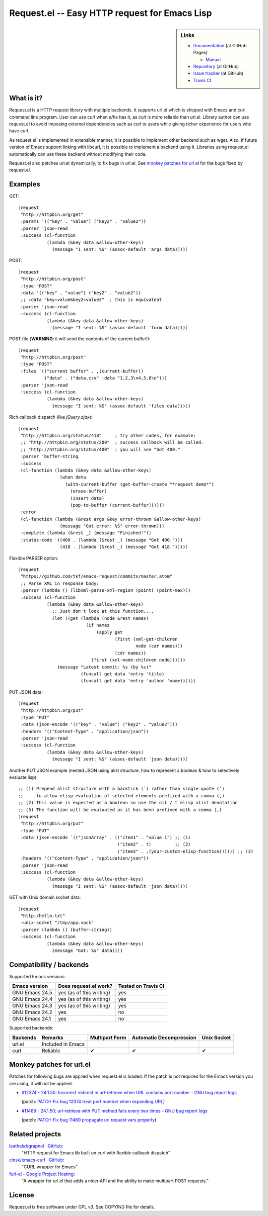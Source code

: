 ================================================
 Request.el -- Easy HTTP request for Emacs Lisp
================================================

.. sidebar:: Links

   * `Documentation <http://tkf.github.com/emacs-request/>`_ (at GitHub Pages)

     * `Manual <http://tkf.github.com/emacs-request/manual.html>`_

   * `Repository <https://github.com/tkf/emacs-request>`_ (at GitHub)
   * `Issue tracker <https://github.com/tkf/emacs-request/issues>`_ (at GitHub)
   * `Travis CI <https://travis-ci.org/#!/tkf/emacs-request>`_ |build-status|


What is it?
===========

Request.el is a HTTP request library with multiple backends.  It
supports url.el which is shipped with Emacs and curl command line
program.  User can use curl when s/he has it, as curl is more reliable
than url.el.  Library author can use request.el to avoid imposing
external dependencies such as curl to users while giving richer
experience for users who have curl.

As request.el is implemented in extensible manner, it is possible to
implement other backend such as wget.  Also, if future version of
Emacs support linking with libcurl, it is possible to implement a
backend using it.  Libraries using request.el automatically can
use these backend without modifying their code.

Request.el also patches url.el dynamically, to fix bugs in url.el.
See `monkey patches for url.el`_ for the bugs fixed by request.el.


Examples
========

GET::

  (request
   "http://httpbin.org/get"
   :params '(("key" . "value") ("key2" . "value2"))
   :parser 'json-read
   :success (cl-function
             (lambda (&key data &allow-other-keys)
               (message "I sent: %S" (assoc-default 'args data)))))

POST::

  (request
   "http://httpbin.org/post"
   :type "POST"
   :data '(("key" . "value") ("key2" . "value2"))
   ;; :data "key=value&key2=value2"  ; this is equivalent
   :parser 'json-read
   :success (cl-function
             (lambda (&key data &allow-other-keys)
               (message "I sent: %S" (assoc-default 'form data)))))

POST file (**WARNING**: it will send the contents of the current buffer!)::

  (request
   "http://httpbin.org/post"
   :type "POST"
   :files `(("current buffer" . ,(current-buffer))
            ("data" . ("data.csv" :data "1,2,3\n4,5,6\n")))
   :parser 'json-read
   :success (cl-function
             (lambda (&key data &allow-other-keys)
               (message "I sent: %S" (assoc-default 'files data)))))

Rich callback dispatch (like `jQuery.ajax`)::

  (request
   "http://httpbin.org/status/418"     ; try other codes, for example:
   ;; "http://httpbin.org/status/200"  ; success callback will be called.
   ;; "http://httpbin.org/status/400"  ; you will see "Got 400."
   :parser 'buffer-string
   :success
   (cl-function (lambda (&key data &allow-other-keys)
                  (when data
                    (with-current-buffer (get-buffer-create "*request demo*")
                      (erase-buffer)
                      (insert data)
                      (pop-to-buffer (current-buffer))))))
   :error
   (cl-function (lambda (&rest args &key error-thrown &allow-other-keys)
                  (message "Got error: %S" error-thrown)))
   :complete (lambda (&rest _) (message "Finished!"))
   :status-code '((400 . (lambda (&rest _) (message "Got 400.")))
                  (418 . (lambda (&rest _) (message "Got 418.")))))

Flexible PARSER option::

  (request
   "https://github.com/tkf/emacs-request/commits/master.atom"
   ;; Parse XML in response body:
   :parser (lambda () (libxml-parse-xml-region (point) (point-max)))
   :success (cl-function
             (lambda (&key data &allow-other-keys)
               ;; Just don't look at this function....
               (let ((get (lambda (node &rest names)
                            (if names
                                (apply get
                                       (first (xml-get-children
                                               node (car names)))
                                       (cdr names))
                              (first (xml-node-children node))))))
                 (message "Latest commit: %s (by %s)"
                          (funcall get data 'entry 'title)
                          (funcall get data 'entry 'author 'name))))))

PUT JSON data::

  (request
   "http://httpbin.org/put"
   :type "PUT"
   :data (json-encode '(("key" . "value") ("key2" . "value2")))
   :headers '(("Content-Type" . "application/json"))
   :parser 'json-read
   :success (cl-function
             (lambda (&key data &allow-other-keys)
               (message "I sent: %S" (assoc-default 'json data)))))

Another PUT JSON example (nested JSON using alist structure, how to represent a boolean & how to selectively evaluate lisp)::

  ;; (1) Prepend alist structure with a backtick (`) rather than single quote (')
  ;;     to allow elisp evaluation of selected elements prefixed with a comma (,)
  ;; (2) This value is expected as a boolean so use the nil / t elisp alist denotation
  ;; (3) The function will be evaluated as it has been prefixed with a comma (,)
  (request
   "http://httpbin.org/put"
   :type "PUT"
   :data (json-encode `(("jsonArray" . (("item1" . "value 1") ;; (1)
                                        ("item2" . t)         ;; (2)
                                        ("item3" . ,(your-custom-elisp-function)))))) ;; (3)
   :headers '(("Content-Type" . "application/json"))
   :parser 'json-read
   :success (cl-function
             (lambda (&key data &allow-other-keys)
               (message "I sent: %S" (assoc-default 'json data)))))

GET with Unix domain socket data::

  (request
   "http:/hello.txt"
   :unix-socket "/tmp/app.sock"
   :parser (lambda () (buffer-string))
   :success (cl-function
             (lambda (&key data &allow-other-keys)
               (message "Got: %s" data))))


Compatibility / backends
========================

Supported Emacs versions:

====================== ========================== =====================
 Emacs version          Does request.el work?      Tested on Travis CI
                                                   |build-status|
====================== ========================== =====================
 GNU Emacs 24.5         yes (as of this writing)   yes
 GNU Emacs 24.4         yes (as of this writing)   yes
 GNU Emacs 24.3         yes (as of this writing)   yes
 GNU Emacs 24.2         yes                        no
 GNU Emacs 24.1         yes                        no
====================== ========================== =====================


Supported backends:

========== ==================== ================ ========================= =============
 Backends   Remarks              Multipart Form   Automatic Decompression   Unix Socket
========== ==================== ================ ========================= =============
 url.el     Included in Emacs
 curl       Reliable             ✔               ✔                         ✔
========== ==================== ================ ========================= =============


Monkey patches for url.el
=========================

Patches for following bugs are applied when request.el is loaded.
If the patch is not required for the Emacs version you are using, it
will not be applied.

- `#12374 - 24.1.50;
  Incorrect redirect in url-retrieve when URL contains port number -
  GNU bug report logs
  <http://debbugs.gnu.org/cgi/bugreport.cgi?bug=12374>`_

  (patch: `PATCH Fix bug 12374 treat port number when expanding URL
  <http://article.gmane.org/gmane.emacs.devel/155698>`_)

- `#11469 - 24.1.50; url-retrieve with PUT method fails every two
  times - GNU bug report logs
  <http://debbugs.gnu.org/cgi/bugreport.cgi?bug=11469>`_

  (patch: `PATCH Fix bug 11469 propagate url request vars properly
  <http://article.gmane.org/gmane.emacs.devel/155697>`_)


Related projects
================

`leathekd/grapnel · GitHub <https://github.com/leathekd/grapnel>`_:
  "HTTP request for Emacs lib built on curl with flexible callback dispatch"

`cinsk/emacs-curl · GitHub <https://github.com/cinsk/emacs-curl>`_:
  "CURL wrapper for Emacs"

`furl-el - Google Project Hosting <http://code.google.com/p/furl-el/>`_:
  "A wrapper for url.el that adds a nicer API and the ability to make
  multipart POST requests."


License
=======

Request.el is free software under GPL v3.
See COPYING file for details.


.. |build-status|
   image:: https://secure.travis-ci.org/tkf/emacs-request.png
           ?branch=master
   :target: http://travis-ci.org/tkf/emacs-request
   :alt: Build Status
